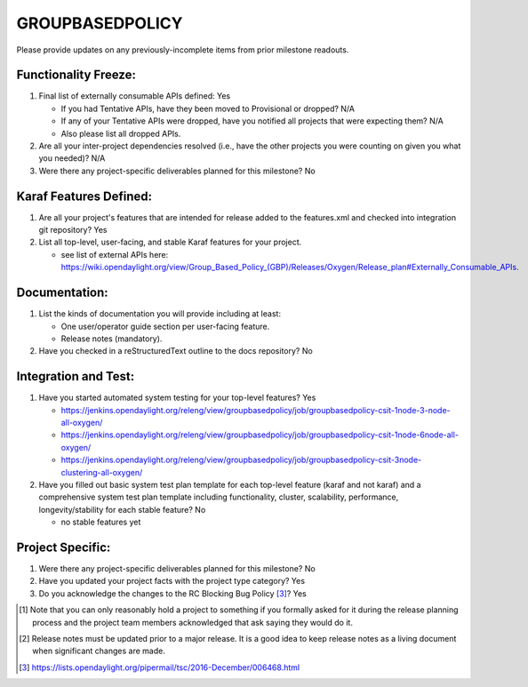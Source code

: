 ================
GROUPBASEDPOLICY
================

Please provide updates on any previously-incomplete items from prior milestone
readouts.

Functionality Freeze:
---------------------

1. Final list of externally consumable APIs defined: Yes

   - If you had Tentative APIs, have they been moved to Provisional or dropped?
     N/A
   - If any of your Tentative APIs were dropped, have you notified all projects
     that were expecting them? N/A
   - Also please list all dropped APIs.

2. Are all your inter-project dependencies resolved (i.e., have the other
   projects you were counting on given you what you needed)? N/A

3. Were there any project-specific deliverables planned for this milestone?
   No

Karaf Features Defined:
-----------------------

1. Are all your project's features that are intended for release added to the
   features.xml and checked into integration git repository? Yes

2. List all top-level, user-facing, and stable Karaf features for your project.

   - see list of external APIs here:
     https://wiki.opendaylight.org/view/Group_Based_Policy_(GBP)/Releases/Oxygen/Release_plan#Externally_Consumable_APIs.

Documentation:
--------------

1. List the kinds of documentation you will provide including at least:

   - One user/operator guide section per user-facing feature.
   - Release notes (mandatory).

2. Have you checked in a reStructuredText outline to the docs repository? No

Integration and Test:
---------------------

1. Have you started automated system testing for your top-level features?
   Yes

   - https://jenkins.opendaylight.org/releng/view/groupbasedpolicy/job/groupbasedpolicy-csit-1node-3-node-all-oxygen/
   - https://jenkins.opendaylight.org/releng/view/groupbasedpolicy/job/groupbasedpolicy-csit-1node-6node-all-oxygen/
   - https://jenkins.opendaylight.org/releng/view/groupbasedpolicy/job/groupbasedpolicy-csit-3node-clustering-all-oxygen/

2. Have you filled out basic system test plan template for each top-level
   feature (karaf and not karaf) and a comprehensive system test plan template
   including functionality, cluster, scalability, performance,
   longevity/stability for each stable feature? No

   - no stable features yet

Project Specific:
-----------------

1. Were there any project-specific deliverables planned for this milestone?
   No

2. Have you updated your project facts with the project type category? Yes

3. Do you acknowledge the changes to the RC Blocking Bug Policy [3]_? Yes

.. [1] Note that you can only reasonably hold a project to something if you
       formally asked for it during the release planning process and the project
       team members acknowledged that ask saying they would do it.
.. [2] Release notes must be updated prior to a major release. It is a good idea
       to keep release notes as a living document when significant changes are
       made.
.. [3] https://lists.opendaylight.org/pipermail/tsc/2016-December/006468.html
